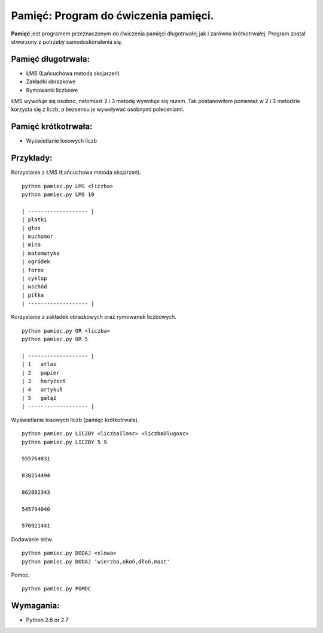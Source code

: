 Pamięć: Program do ćwiczenia pamięci.
=====================================

**Pamięć** jest programem przeznaczonym do ćwiczenia pamięci długotrwałej jak i zarówno krótkotrwałej.
Program został stworzony z potrzeby samodoskonalenia się.


Pamięć długotrwała:
-------------------
- ŁMS (Łańcuchowa metoda skojarzeń)
- Zakładki obrazkowe
- Rymowanki liczbowe


ŁMS wywołuje się osobno, natomiast 2 i 3 metodę wywołuje się razem.
Tak postanowiłem ponieważ w 2 i 3 metodzie korzysta się z liczb, a bezsensu je wywoływać osobnymi poleceniami.


Pamięć krótkotrwała:
--------------------
- Wyświetlanie losowych liczb


Przykłady:
----------

Korzystanie z ŁMS (Łańcuchowa metoda skojarzeń). ::

    python pamiec.py LMS <liczba>
    python pamiec.py LMS 10
    
    | ------------------- |
    | płatki
    | głos
    | muchomor
    | mina
    | matematyka
    | ogródek
    | forex
    | cyklop
    | wschód
    | piłka
    | ------------------- |

Korzystanie z zakładek obrazkowych oraz rymowanek liczbowych. ::

    python pamiec.py OR <liczba>
    python pamiec.py OR 5
    
    | ------------------- |
    | 1   atlas
    | 2   papier
    | 3   horyzont
    | 4   artykuł
    | 5   gałąź
    | ------------------- |

Wyświetlanie losowych liczb (pamięć krótkotrwała). ::

    python pamiec.py LICZBY <liczbaIlosc> <liczbaDlugosc>
    python pamiec.py LICZBY 5 9
    
    555764831
    
    830254494
    
    862802343
    
    545794040
    
    576921441
    
Dodawanie słów. ::

    python pamiec.py DODAJ <slowa>
    python pamiec.py DODAJ 'wierzba,okoń,dłoń,most'

Pomoc. ::

    python pamiec.py POMOC


Wymagania:
-----------
- Python 2.6 or 2.7
